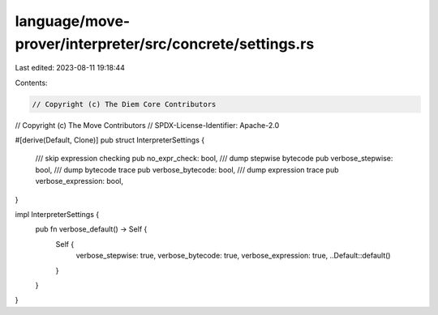 language/move-prover/interpreter/src/concrete/settings.rs
=========================================================

Last edited: 2023-08-11 19:18:44

Contents:

.. code-block:: rs

    // Copyright (c) The Diem Core Contributors
// Copyright (c) The Move Contributors
// SPDX-License-Identifier: Apache-2.0

#[derive(Default, Clone)]
pub struct InterpreterSettings {
    /// skip expression checking
    pub no_expr_check: bool,
    /// dump stepwise bytecode
    pub verbose_stepwise: bool,
    /// dump bytecode trace
    pub verbose_bytecode: bool,
    /// dump expression trace
    pub verbose_expression: bool,
}

impl InterpreterSettings {
    pub fn verbose_default() -> Self {
        Self {
            verbose_stepwise: true,
            verbose_bytecode: true,
            verbose_expression: true,
            ..Default::default()
        }
    }
}



